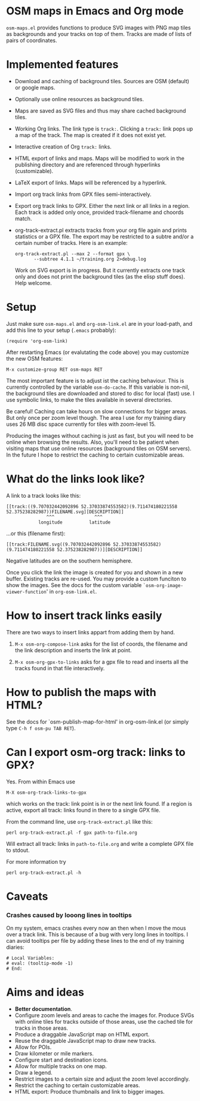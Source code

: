 #+STARTUP: showall



* OSM maps in Emacs and Org mode

  =osm-maps.el= provides functions to produce SVG images with PNG map tiles as
  backgrounds and your tracks on top of them.  Tracks are made of lists of pairs
  of coordinates.


* Implemented features

  - Download and caching of background tiles.  Sources are OSM (default) or
    google maps.
  - Optionally use online resources as background tiles.
  - Maps are saved as SVG files and thus may share cached background tiles.
  - Working Org links.  The link type is =track:=.  Clicking a =track:= link pops up
    a map of the track.  The map is created if it does not exist yet.
  - Interactive creation of Org =track:= links.
  - HTML export of links and maps.  Maps will be modified to work in the
    publishing directory and are referenced through hyperlinks (customizable).
  - LaTeX export of links.  Maps will be referenced by a hyperlink.
  - Import org track links from GPX files semi-interactively.
  - Export org track links to GPX.  Either the next link or all links in a
    region.  Each track is added only once, provided track-filename and choords
    match.
  - org-track-extract.pl  extracts tracks from your org file again and prints
    statistics or a GPX file.  The export may be restricted to a subtre and/or
    a certain number of tracks.
    Here is an example:
    : org-track-extract.pl --max 2 --format gpx \
    :        --subtree 4.1.1 ~/training.org 2>debug.log
    Work on SVG export is in progress.  But it currently extracts one track only
    and does not print the background tiles (as the elisp stuff does).  Help
    welcome.

* Setup

  Just make sure =osm-maps.el= and =org-osm-link.el= are in your load-path, and add
  this line to your setup (=.emacs= probably):

  : (require 'org-osm-link)

  After restarting Emacs (or evalutating the code above) you may customize the
  new OSM features:

  : M-x customize-group RET osm-maps RET

  The most important feature is to adjust ist the caching behaviour.  This is
  currently controlled by the variable =osm-do-cache=.  If this variable is
  non-nil, the background tiles are downloaded and stored to disc for local
  (fast) use.  I use symbolic links, to make the tiles available in several
  directories.

  Be careful!  Caching can take hours on slow connections for bigger areas.  But
  only once per zoom level though.  The area I use for my training diary uses
  26 MB disc space currently for tiles with zoom-level 15.

  Producing the images without caching is just as fast, but you will need to be
  online when browsing the results.  Also, you'll need to be patient when
  visiting maps that use online resources (background tiles on OSM servers).  In
  the future I hope to restrict the caching to certain customizable areas.

* What do the links look like?

  A link to a track looks like this:
  : [[track:((9.707032442092896 52.37033874553582)(9.711474180221558 52.375238282987))FILENAME.svg][DESCRIPTION]]
  :                ^^^               ^^^
  :             longitude          latitude
  ...or this (filename first):
  : [[track:FILENAME.svg((9.707032442092896 52.37033874553582)(9.711474180221558 52.375238282987))][DESCRIPTION]]


  Negative latitudes are on the southern hemisphere.

  Once you click the link the image is created for you and shown in a new
  buffer.  Existing tracks are re-used.  You may provide a custom funciton to
  show the images.  See the docs for the custom variable
  =`osm-org-image-viewer-function=' in =org-osm-link.el=.


* How to insert track links easily

  There are two ways to insert links appart from adding them by hand.

  1. =M-x osm-org-compose-link= asks for the list of coords, the filename and the
     link description and inserts the link at point.

  2. =M-x osm-org-gpx-to-links= asks for a gpx file to read and inserts all the
     tracks found in that file interactively.


* How to publish the maps with HTML?

  See the docs for `osm-publish-map-for-html' in org-osm-link.el (or simply type
  =C-h f osm-pu TAB RET=).

* Can I export osm-org track: links to GPX?
  Yes.  From within Emacs use
  : M-X osm-org-track-links-to-gpx
  which works on the track: link point is in or the next link found.  If a region
  is active, export all track: links found in there to a single GPX file.

  From the command line, use =org-track-extract.pl= like this:
  : perl org-track-extract.pl -f gpx path-to-file.org
  Will extract all track: links in =path-to-file.org= and write a complete GPX
  file to stdout.

  For more information try
  : perl org-track-extract.pl -h

* Caveats

*** Crashes caused by looong lines in tooltips
    On my system, emacs crashes every now an then when I move the mous over a
    track link.  This is because of a bug with very long lines in tooltips.  I
    can avoid tooltips per file by adding these lines to the end of my training
    diaries:
    #+begin_example
      # Local Variables:
      # eval: (tooltip-mode -1)
      # End:
    #+end_example

* Aims and ideas

  - *Better documentation*.
  - Configure zoom levels and areas to cache the images for.  Produce SVGs with
    online tiles for tracks outside of those areas, use the cached tile for
    tracks in those areas.
  - Produce a draggable JavaScript map on HTML export.
  - Reuse the draggable JavaScript map to draw new tracks.
  - Allow for POIs.
  - Draw kilometer or mile markers.
  - Configure start and destination icons.
  - Allow for multiple tracks on one map.
  - Draw a legend.
  - Restrict images to a certain size and adjust the zoom level accordingly.
  - Restrict the caching to certain customizable areas.
  - HTML export: Produce thumbnails and link to bigger images.



# Local Variables:
# mode: Org
# mode: iimage
# End:
